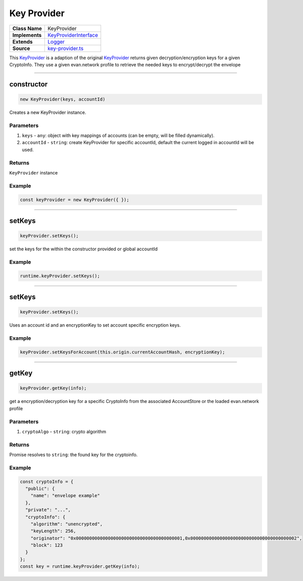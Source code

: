 ================================================================================
Key Provider
================================================================================

.. list-table:: 
   :widths: auto
   :stub-columns: 1

   * - Class Name
     - KeyProvider
   * - Implements
     - `KeyProviderInterface <https://github.com/evannetwork/dbcp/tree/master/src/encryption/key-provider-interface.ts>`_
   * - Extends
     - `Logger </common/logger.html>`_
   * - Source
     - `key-provider.ts <https://github.com/evannetwork/dapp-browser/blob/master/src/app/bcc/KeyProvider.ts>`_


This `KeyProvider <https://github.com/evannetwork/dapp-browser/blob/master/src/app/bcc/KeyProvider.ts>`_ is a adaption of the original `KeyProvider <https://github.com/evannetwork/dbcp/blob/develop/src/encryption/key-provider.ts>`_ returns given decryption/encryption keys for a given CryptoInfo. They use a given evan.network profile to retrieve the needed keys to encrypt/decrypt the envelope

------------------------------------------------------------------------------

.. _db_key_provider_constructor:

constructor
================================================================================

.. code-block:: typescript

  new KeyProvider(keys, accountId)

Creates a new KeyProvider instance.

----------
Parameters
----------

#. ``keys`` - ``any``: object with key mappings of accounts (can be empty, will be filled dynamically).
#. ``accountId`` - ``string``: create KeyProvider for specific accountId, default the current logged in accountId will be used.


-------
Returns
-------

``KeyProvider`` instance

-------
Example
-------

.. code-block:: typescript
  
  const keyProvider = new KeyProvider({ });


--------------------------------------------------------------------------------

.. _db_key_provider_setKeys:

setKeys
===================

.. code-block:: javascript

    keyProvider.setKeys();

set the keys for the within the constructor provided or global accountId

-------
Example
-------

.. code-block:: javascript

    runtime.keyProvider.setKeys();

------------------------------------------------------------------------------

.. _db_key_provider_setKeysForAccount:

setKeys
===================

.. code-block:: javascript

    keyProvider.setKeys();

Uses an account id and an encryptionKey to set account specific encryption keys.

-------
Example
-------

.. code-block:: javascript

    keyProvider.setKeysForAccount(this.origin.currentAccountHash, encryptionKey);

------------------------------------------------------------------------------


.. _db_key_provider_getKey:

getKey
===================

.. code-block:: javascript

    keyProvider.getKey(info);

get a encryption/decryption key for a specific CryptoInfo from the associated AccountStore or the loaded evan.network profile

----------
Parameters
----------

#. ``cryptoAlgo`` - ``string``: crypto algorithm

-------
Returns
-------

Promise resolves to ``string``: the found key for the cryptoinfo.

-------
Example
-------

.. code-block:: javascript

    const cryptoInfo = {
      "public": {
        "name": "envelope example"
      },
      "private": "...",
      "cryptoInfo": {
        "algorithm": "unencrypted",
        "keyLength": 256,
        "originator": "0x0000000000000000000000000000000000000001,0x0000000000000000000000000000000000000002",
        "block": 123
      }
    };
    const key = runtime.keyProvider.getKey(info);

.. required for building markup

.. |source logLevel| replace:: ``LogLevel``
.. _source logLevel: https://github.com/evannetwork/blockchain-core/blob/develop/docs/common/logger.html#loglevel

.. |source logLogInterface| replace:: ``LogLogInterface``
.. _source logLogInterface: https://github.com/evannetwork/blockchain-core/blob/develop/docs/common/logger.html#logloginterface
